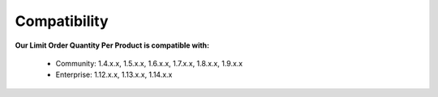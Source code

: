 Compatibility
=================

**Our Limit Order Quantity Per Product is compatible with:**

	* Community: 1.4.x.x, 1.5.x.x, 1.6.x.x, 1.7.x.x, 1.8.x.x, 1.9.x.x
	

	* Enterprise: 1.12.x.x, 1.13.x.x, 1.14.x.x
